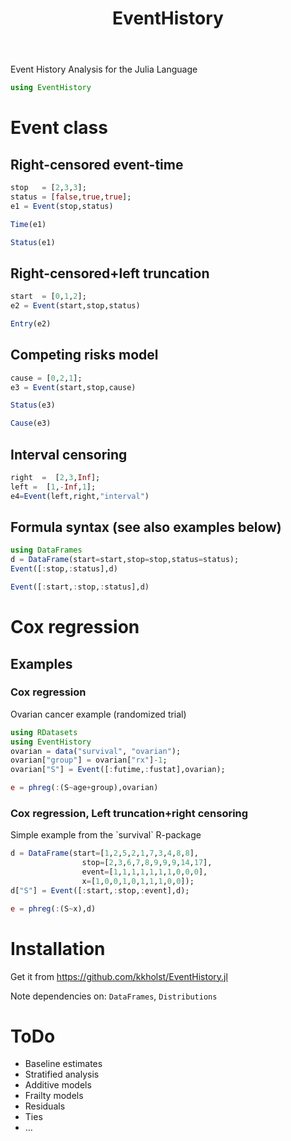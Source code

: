 #+TITLE: EventHistory
#+PROPERTY: session *julia*
#+PROPERTY: exports both
#+PROPERTY: results output
#+PROPERTY: session *julia*
#+PROPERTY: tangle yes

Event History Analysis for the Julia Language

#+BEGIN_SRC julia :exports code
  using EventHistory
#+END_SRC

  
* Event class

** Right-censored event-time
#+BEGIN_SRC julia
stop   = [2,3,3];
status = [false,true,true];
e1 = Event(stop,status)
#+END_SRC


#+BEGIN_SRC julia
Time(e1)
#+END_SRC


#+BEGIN_SRC julia
Status(e1)
#+END_SRC


** Right-censored+left truncation
#+BEGIN_SRC julia
start  = [0,1,2];
e2 = Event(start,stop,status)
#+END_SRC


#+BEGIN_SRC julia
Entry(e2)
#+END_SRC

** Competing risks model
#+BEGIN_SRC julia
cause = [0,2,1];
e3 = Event(start,stop,cause)
#+END_SRC


#+BEGIN_SRC julia
Status(e3)
#+END_SRC


#+BEGIN_SRC julia
Cause(e3)
#+END_SRC


** Interval censoring
#+BEGIN_SRC julia
 right  =  [2,3,Inf];
 left =  [1,-Inf,1];
 e4=Event(left,right,"interval")
#+END_SRC


** Formula syntax (see also examples below)
#+BEGIN_SRC julia
using DataFrames
d = DataFrame(start=start,stop=stop,status=status);
Event([:stop,:status],d)
#+END_SRC


#+BEGIN_SRC julia
Event([:start,:stop,:status],d)
#+END_SRC


* Cox regression

** Examples

*** Cox regression

Ovarian cancer example (randomized trial)
#+BEGIN_SRC julia
using RDatasets
using EventHistory
ovarian = data("survival", "ovarian");
ovarian["group"] = ovarian["rx"]-1;
ovarian["S"] = Event([:futime,:fustat],ovarian);

e = phreg(:(S~age+group),ovarian)
#+END_SRC


***  Cox regression, Left truncation+right censoring

Simple example from the `survival` R-package
#+BEGIN_SRC julia
d = DataFrame(start=[1,2,5,2,1,7,3,4,8,8],
                stop=[2,3,6,7,8,9,9,9,14,17],
                event=[1,1,1,1,1,1,1,0,0,0],
                x=[1,0,0,1,0,1,1,1,0,0]);
d["S"] = Event([:start,:stop,:event],d);

e = phreg(:(S~x),d)
#+END_SRC


* Installation 

Get it from https://github.com/kkholst/EventHistory.jl

#+BEGIN_SRC julia :eval never :exports none
Pkg.add("EventHistory")
#+END_SRC

Note dependencies on: =DataFrames=, =Distributions=

* ToDo

- Baseline estimates
- Stratified analysis
- Additive models
- Frailty models
- Residuals
- Ties
- ...
  
